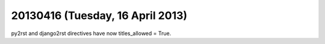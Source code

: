 =================================
20130416 (Tuesday, 16 April 2013)
=================================


py2rst and django2rst directives have now 
titles_allowed = True.
